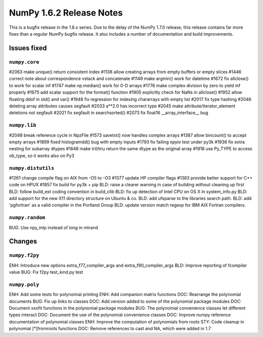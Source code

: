 NumPy 1.6.2 Release Notes
*************************

This is a bugfix release in the 1.6.x series.  Due to the delay of the NumPy
1.7.0 release, this release contains far more fixes than a regular NumPy bugfix
release.  It also includes a number of documentation and build improvements.

Issues fixed
============

``numpy.core``
~~~~~~~~~~~~~~

#2063  make unique() return consistent index
#1138  allow creating arrays from empty buffers or empty slices
#1446  correct note about correspondence vstack and concatenate
#1149  make argmin() work for datetime
#1672  fix allclose() to work for scalar inf
#1747  make np.median() work for 0-D arrays
#1776  make complex division by zero to yield inf properly
#1675  add scalar support for the format() function
#1905  explicitly check for NaNs in allclose()
#1952  allow floating ddof in std() and var()
#1948  fix regression for indexing chararrays with empty list
#2017  fix type hashing
#2046  deleting array attributes causes segfault
#2033  a**2.0 has incorrect type
#2045  make attribute/iterator_element deletions not segfault
#2021  fix segfault in searchsorted()
#2073  fix float16 __array_interface__ bug


``numpy.lib``
~~~~~~~~~~~~~

#2048  break reference cycle in NpzFile
#1573  savetxt() now handles complex arrays
#1387  allow bincount() to accept empty arrays
#1899  fixed histogramdd() bug with empty inputs
#1793  fix failing npyio test under py3k
#1936  fix extra nesting for subarray dtypes
#1848  make tril/triu return the same dtype as the original array
#1918  use Py_TYPE to access ob_type, so it works also on Py3


``numpy.distutils``
~~~~~~~~~~~~~~~~~~~

#1261  change compile flag on AIX from -O5 to -O3
#1377  update HP compiler flags
#1383  provide better support for C++ code on HPUX
#1857  fix build for py3k + pip
BLD:   raise a clearer warning in case of building without cleaning up first
BLD:   follow build_ext coding convention in build_clib
BLD:   fix up detection of Intel CPU on OS X in system_info.py
BLD:   add support for the new X11 directory structure on Ubuntu & co.
BLD:   add ufsparse to the libraries search path.
BLD:   add 'pgfortran' as a valid compiler in the Portland Group
BLD:   update version match regexp for IBM AIX Fortran compilers.


``numpy.random``
~~~~~~~~~~~~~~~~

BUG:  Use npy_intp instead of long in mtrand

Changes
=======

``numpy.f2py``
~~~~~~~~~~~~~~

ENH:   Introduce new options extra_f77_compiler_args and extra_f90_compiler_args
BLD:   Improve reporting of fcompiler value
BUG:   Fix f2py test_kind.py test


``numpy.poly``
~~~~~~~~~~~~~~

ENH:   Add some tests for polynomial printing
ENH:   Add companion matrix functions
DOC:   Rearrange the polynomial documents
BUG:   Fix up links to classes
DOC:   Add version added to some of the polynomial package modules
DOC:   Document xxxfit functions in the polynomial package modules
BUG:   The polynomial convenience classes let different types interact
DOC:   Document the use of the polynomial convenience classes
DOC:   Improve numpy reference documentation of polynomial classes
ENH:   Improve the computation of polynomials from roots
STY:   Code cleanup in polynomial [*]fromroots functions
DOC:   Remove references to cast and NA, which were added in 1.7
